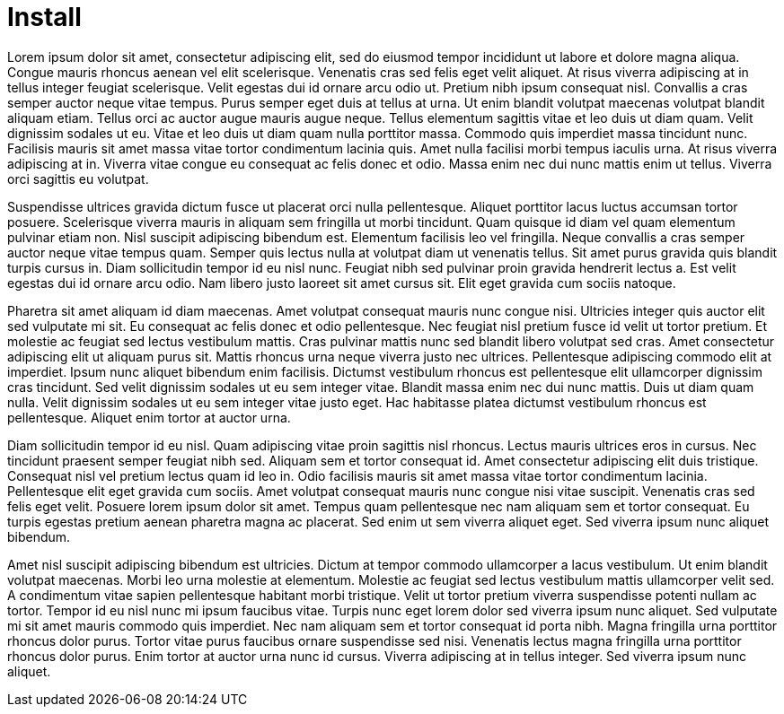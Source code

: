 = Install

Lorem ipsum dolor sit amet, consectetur adipiscing elit, sed do eiusmod tempor incididunt ut labore et dolore magna aliqua. Congue mauris rhoncus aenean vel elit scelerisque. Venenatis cras sed felis eget velit aliquet. At risus viverra adipiscing at in tellus integer feugiat scelerisque. Velit egestas dui id ornare arcu odio ut. Pretium nibh ipsum consequat nisl. Convallis a cras semper auctor neque vitae tempus. Purus semper eget duis at tellus at urna. Ut enim blandit volutpat maecenas volutpat blandit aliquam etiam. Tellus orci ac auctor augue mauris augue neque. Tellus elementum sagittis vitae et leo duis ut diam quam. Velit dignissim sodales ut eu. Vitae et leo duis ut diam quam nulla porttitor massa. Commodo quis imperdiet massa tincidunt nunc. Facilisis mauris sit amet massa vitae tortor condimentum lacinia quis. Amet nulla facilisi morbi tempus iaculis urna. At risus viverra adipiscing at in. Viverra vitae congue eu consequat ac felis donec et odio. Massa enim nec dui nunc mattis enim ut tellus. Viverra orci sagittis eu volutpat.

Suspendisse ultrices gravida dictum fusce ut placerat orci nulla pellentesque. Aliquet porttitor lacus luctus accumsan tortor posuere. Scelerisque viverra mauris in aliquam sem fringilla ut morbi tincidunt. Quam quisque id diam vel quam elementum pulvinar etiam non. Nisl suscipit adipiscing bibendum est. Elementum facilisis leo vel fringilla. Neque convallis a cras semper auctor neque vitae tempus quam. Semper quis lectus nulla at volutpat diam ut venenatis tellus. Sit amet purus gravida quis blandit turpis cursus in. Diam sollicitudin tempor id eu nisl nunc. Feugiat nibh sed pulvinar proin gravida hendrerit lectus a. Est velit egestas dui id ornare arcu odio. Nam libero justo laoreet sit amet cursus sit. Elit eget gravida cum sociis natoque.

Pharetra sit amet aliquam id diam maecenas. Amet volutpat consequat mauris nunc congue nisi. Ultricies integer quis auctor elit sed vulputate mi sit. Eu consequat ac felis donec et odio pellentesque. Nec feugiat nisl pretium fusce id velit ut tortor pretium. Et molestie ac feugiat sed lectus vestibulum mattis. Cras pulvinar mattis nunc sed blandit libero volutpat sed cras. Amet consectetur adipiscing elit ut aliquam purus sit. Mattis rhoncus urna neque viverra justo nec ultrices. Pellentesque adipiscing commodo elit at imperdiet. Ipsum nunc aliquet bibendum enim facilisis. Dictumst vestibulum rhoncus est pellentesque elit ullamcorper dignissim cras tincidunt. Sed velit dignissim sodales ut eu sem integer vitae. Blandit massa enim nec dui nunc mattis. Duis ut diam quam nulla. Velit dignissim sodales ut eu sem integer vitae justo eget. Hac habitasse platea dictumst vestibulum rhoncus est pellentesque. Aliquet enim tortor at auctor urna.

Diam sollicitudin tempor id eu nisl. Quam adipiscing vitae proin sagittis nisl rhoncus. Lectus mauris ultrices eros in cursus. Nec tincidunt praesent semper feugiat nibh sed. Aliquam sem et tortor consequat id. Amet consectetur adipiscing elit duis tristique. Consequat nisl vel pretium lectus quam id leo in. Odio facilisis mauris sit amet massa vitae tortor condimentum lacinia. Pellentesque elit eget gravida cum sociis. Amet volutpat consequat mauris nunc congue nisi vitae suscipit. Venenatis cras sed felis eget velit. Posuere lorem ipsum dolor sit amet. Tempus quam pellentesque nec nam aliquam sem et tortor consequat. Eu turpis egestas pretium aenean pharetra magna ac placerat. Sed enim ut sem viverra aliquet eget. Sed viverra ipsum nunc aliquet bibendum.

Amet nisl suscipit adipiscing bibendum est ultricies. Dictum at tempor commodo ullamcorper a lacus vestibulum. Ut enim blandit volutpat maecenas. Morbi leo urna molestie at elementum. Molestie ac feugiat sed lectus vestibulum mattis ullamcorper velit sed. A condimentum vitae sapien pellentesque habitant morbi tristique. Velit ut tortor pretium viverra suspendisse potenti nullam ac tortor. Tempor id eu nisl nunc mi ipsum faucibus vitae. Turpis nunc eget lorem dolor sed viverra ipsum nunc aliquet. Sed vulputate mi sit amet mauris commodo quis imperdiet. Nec nam aliquam sem et tortor consequat id porta nibh. Magna fringilla urna porttitor rhoncus dolor purus. Tortor vitae purus faucibus ornare suspendisse sed nisi. Venenatis lectus magna fringilla urna porttitor rhoncus dolor purus. Enim tortor at auctor urna nunc id cursus. Viverra adipiscing at in tellus integer. Sed viverra ipsum nunc aliquet.
